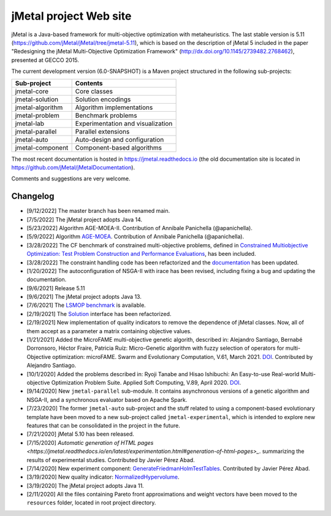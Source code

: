jMetal project Web site
=======================

.. image:: https://github.com/jMetal/jMetal/actions/workflows/build.yml/badge.svg
    :alt: Build Status
    :target: https://github.com/jMetal/jMetal/actions/workflows/build.yml

.. image:: https://github.com/jMetal/jMetal/actions/workflows/test.yml/badge.svg
    :alt: Test Status
    :target: https://github.com/jMetal/jMetal/actions/workflows/test.yml

.. image:: https://github.com/jMetal/jMetal/actions/workflows/integration-test.yml/badge.svg
    :alt: Integration Test Status
    :target: https://github.com/jMetal/jMetal/actions/workflows/integration-test.yml

.. image:: https://readthedocs.org/projects/jmetal/badge/?version=latest
   :alt: Documentation Status
   :target: https://jmetal.readthedocs.io/?badge=latest

jMetal is a Java-based framework for multi-objective optimization with metaheuristics. The last stable version is 5.11 (https://github.com/jMetal/jMetal/tree/jmetal-5.11), which is based on the description of jMetal 5 included in the paper "Redesigning the jMetal Multi-Objective Optimization Framework" (http://dx.doi.org/10.1145/2739482.2768462), presented at GECCO 2015.

The current development version (6.0-SNAPSHOT) is a Maven project structured in the following sub-projects:

+---------------------+------------------------------------+
| Sub-project         |  Contents                          | 
+=====================+====================================+
| jmetal-core         |  Core classes                      |
+---------------------+------------------------------------+
| jmetal-solution     |  Solution encodings                |
+---------------------+------------------------------------+
| jmetal-algorithm    |  Algorithm implementations         |
+---------------------+------------------------------------+
| jmetal-problem      |  Benchmark problems                |
+---------------------+------------------------------------+
| jmetal-lab          |  Experimentation and visualization |
+---------------------+------------------------------------+
| jmetal-parallel     |  Parallel extensions               |
+---------------------+------------------------------------+
| jmetal-auto         |  Auto-design and configuration     |
+---------------------+------------------------------------+
| jmetal-component    |  Component-based algorithms        |
+---------------------+------------------------------------+

The most recent documentation is hosted in https://jmetal.readthedocs.io  (the old documentation site is located in https://github.com/jMetal/jMetalDocumentation).

Comments and suggestions are very welcome.

Changelog
---------
* [9/12/2022] The master branch has been renamed main.

* [7/5/2022] The jMetal project adopts Java 14.

* [5/23/2022] Algorithm AGE-MOEA-II. Contribution of Annibale Panichella (@apanichella).

* [5/9/2022] Algorithm `AGE-MOEA <https://dl.acm.org/doi/10.1145/3321707.3321839>`_. Contribution of Annibale Panichella (@apanichella).

* [3/28/2022] The CF benchmark of constrained multi-objective problems, defined in `Constrained Multiobjective Optimization: Test Problem Construction and Performance Evaluations <https://doi.org/10.1109/TEVC.2020.3011829>`_, has been included.

* [3/28/2022] The constraint handling code has been refactorized and the `documentation <https://jmetal.readthedocs.io/en/latest/constraints.html>`_ has been updated.

* [1/20/2022] The autoconfiguration of NSGA-II with irace has been revised, including fixing a bug and updating the documentation.

* [9/6/2021] Release 5.11

* [9/6/2021] The jMetal project adopts Java 13.

* [7/6/2021] The `LSMOP benchmark <https://doi.org/10.1109/TCYB.2016.2600577>`_ is available. 

* [2/19/2021] The `Solution <https://github.com/jMetal/jMetal/blob/master/jmetal-core/src/main/java/org/uma/jmetal/solution/Solution.java>`_ interface has been refactorized.

* [2/19/2021] New implementation of quality indicators to remove the dependence of jMetal classes. Now, all of them accept as a parameter a matrix containing objective values.

* [1/21/2021] Added the MicroFAME multi-objective genetic algorith, described in: Alejandro Santiago, Bernabé Dorronsoro, Héctor Fraire, Patricia Ruíz: Micro-Genetic algorithm with fuzzy selection of operators for multi-Objective optimization: microFAME. Swarm and Evolutionary Computation, V.61, March 2021. `DOI <https://doi.org/10.1016/j.swevo.2020.100818>`_. Contributed by Alejandro Santiago.

* [10/1/2020] Added the problems described in: Ryoji Tanabe and Hisao Ishibuchi: An Easy-to-use Real-world Multi-objective Optimization Problem Suite. Applied Soft Computing, V.89, April 2020. `DOI <https://doi.org/10.1016/j.asoc.2020.106078>`_.

* [9/14/2020] New ``jmetal-parallel`` sub-module. It contains asynchronous versions of a genetic algorithm and NSGA-II, and a synchronous evaluator based on Apache Spark.

* [7/23/2020] The former ``jmetal-auto`` sub-project and the stuff related to using a component-based evolutionary template have been moved to a new sub-project called ``jmetal-experimental``, which is intended to explore new features that can be consolidated in the project in the future.

* [7/21/2020] jMetal 5.10 has been released.

* [7/15/2020] `Automatic generation of HTML pages <https://jmetal.readthedocs.io/en/latest/experimentation.html#generation-of-html-pages>_`. summarizing the results of experimental studies. Contributed by Javier Pérez Abad.

* [7/14/2020] New experiment component: `GenerateFriedmanHolmTestTables <https://github.com/jMetal/jMetal/blob/master/jmetal-lab/src/main/java/org/uma/jmetal/lab/experiment/component/impl/GenerateFriedmanHolmTestTables.java>`_. Contributed by Javier Pérez Abad.

* [3/19/2020] New quality indicator: `NormalizedHypervolume <https://github.com/jMetal/jMetal/blob/master/jmetal-core/src/main/java/org/uma/jmetal/qualityindicator/impl/NormalizedHypervolume.java>`_.

* [3/19/2020] The jMetal project adopts Java 11.

* [2/11/2020] All the files containing Pareto front approximations and weight vectors have been moved to the ``resources`` folder, located in root project directory.
